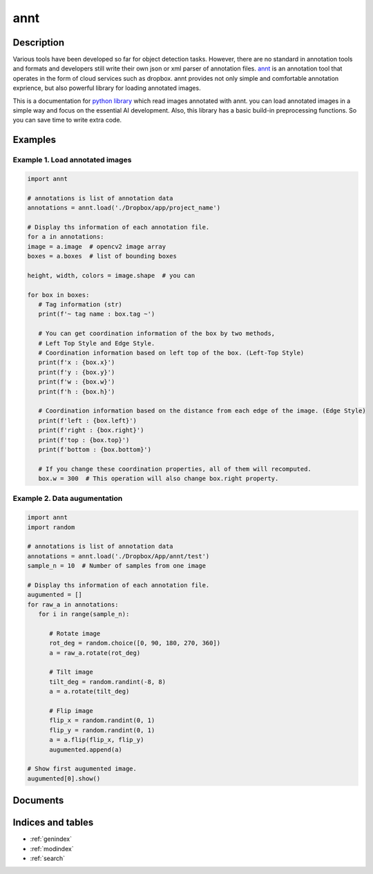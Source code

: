 
=====
annt 
=====


Description
============
Various tools have been developed so far for object detection tasks.
However, there are no standard in annotation tools and formats and
developers still write their own json or xml parser of annotation files.
`annt <https://annt.ai/>`_ is an annotation tool that operates in the form of cloud services such as dropbox.
annt provides not only simple and comfortable annotation exprience, but also powerful library for loading annotated images.

This is a documentation for `python library <https://github.com/mikebird28/annt-python>`_  which read images annotated with annt.
you can load annotated images in a simple way and focus on the essential AI development.
Also, this library has a basic build-in preprocessing functions. So you can save time to write extra code.

Examples
============

Example 1. Load annotated images
::::::::::::::::::::::::::::::

.. code-block::

   import annt

   # annotations is list of annotation data
   annotations = annt.load('./Dropbox/app/project_name')

   # Display ths information of each annotation file.
   for a in annotations:
   image = a.image  # opencv2 image array
   boxes = a.boxes  # list of bounding boxes

   height, width, colors = image.shape  # you can

   for box in boxes:
      # Tag information (str)
      print(f'~ tag name : box.tag ~')

      # You can get coordination information of the box by two methods,
      # Left Top Style and Edge Style.
      # Coordination information based on left top of the box. (Left-Top Style)
      print(f'x : {box.x}')
      print(f'y : {box.y}')
      print(f'w : {box.w}')
      print(f'h : {box.h}')

      # Coordination information based on the distance from each edge of the image. (Edge Style)
      print(f'left : {box.left}')
      print(f'right : {box.right}')
      print(f'top : {box.top}')
      print(f'bottom : {box.bottom}')

      # If you change these coordination properties, all of them will recomputed.
      box.w = 300  # This operation will also change box.right property.


Example 2. Data augumentation
::::::::::::::::::::::::::::::

.. code-block:: python

   import annt
   import random

   # annotations is list of annotation data
   annotations = annt.load('./Dropbox/App/annt/test')
   sample_n = 10  # Number of samples from one image

   # Display ths information of each annotation file.
   augumented = []
   for raw_a in annotations:
      for i in range(sample_n):

         # Rotate image
         rot_deg = random.choice([0, 90, 180, 270, 360])
         a = raw_a.rotate(rot_deg)

         # Tilt image
         tilt_deg = random.randint(-8, 8)
         a = a.rotate(tilt_deg)

         # Flip image
         flip_x = random.randint(0, 1)
         flip_y = random.randint(0, 1)
         a = a.flip(flip_x, flip_y)
         augumented.append(a)

   # Show first augumented image.
   augumented[0].show()


Documents
============
.. automodule :: annt.main
   :members:



Indices and tables
==================

* :ref:`genindex`
* :ref:`modindex`
* :ref:`search`
